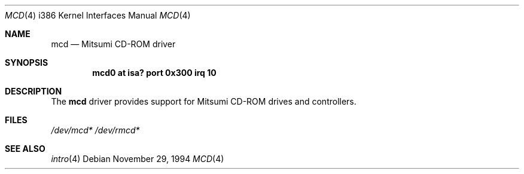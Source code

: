 .\"	$OpenBSD: src/share/man/man4/man4.i386/mcd.4,v 1.4 1999/06/05 13:18:35 aaron Exp $
.\"
.\" Copyright (c) 1994 James A. Jegers
.\" All rights reserved.
.\"
.\" Redistribution and use in source and binary forms, with or without
.\" modification, are permitted provided that the following conditions
.\" are met:
.\" 1. Redistributions of source code must retain the above copyright
.\"    notice, this list of conditions and the following disclaimer.
.\" 2. The name of the author may not be used to endorse or promote products
.\"    derived from this software without specific prior written permission
.\" 
.\" THIS SOFTWARE IS PROVIDED BY THE AUTHOR ``AS IS'' AND ANY EXPRESS OR
.\" IMPLIED WARRANTIES, INCLUDING, BUT NOT LIMITED TO, THE IMPLIED WARRANTIES
.\" OF MERCHANTABILITY AND FITNESS FOR A PARTICULAR PURPOSE ARE DISCLAIMED.
.\" IN NO EVENT SHALL THE AUTHOR BE LIABLE FOR ANY DIRECT, INDIRECT,
.\" INCIDENTAL, SPECIAL, EXEMPLARY, OR CONSEQUENTIAL DAMAGES (INCLUDING, BUT
.\" NOT LIMITED TO, PROCUREMENT OF SUBSTITUTE GOODS OR SERVICES; LOSS OF USE,
.\" DATA, OR PROFITS; OR BUSINESS INTERRUPTION) HOWEVER CAUSED AND ON ANY
.\" THEORY OF LIABILITY, WHETHER IN CONTRACT, STRICT LIABILITY, OR TORT
.\" (INCLUDING NEGLIGENCE OR OTHERWISE) ARISING IN ANY WAY OUT OF THE USE OF
.\" THIS SOFTWARE, EVEN IF ADVISED OF THE POSSIBILITY OF SUCH DAMAGE.
.\"
.\"
.Dd November 29, 1994
.Dt MCD 4 i386
.Os
.Sh NAME
.Nm mcd
.Nd Mitsumi CD-ROM driver
.Sh SYNOPSIS
.Cd "mcd0 at isa? port 0x300 irq 10"
.Sh DESCRIPTION
The
.Nm
driver provides support for Mitsumi CD-ROM drives and controllers.
.Pp
.Sh FILES
.Xr /dev/mcd*
.Xr /dev/rmcd*
.Sh SEE ALSO
.Xr intro 4
